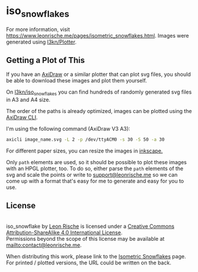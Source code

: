 * iso_snowflakes

[[https://www.leonrische.me/pages/images/iso_snowflakes/scan3.jpg]]

For more information, visit [[https://www.leonrische.me/pages/isometric_snowflakes.html]].
Images were generated using [[https://github.com/l3kn/Plotter][l3kn/Plotter]].

** Getting a Plot of This

If you have an [[https://axidraw.com/][AxiDraw]] or a similar plotter that can plot svg files,
you should be able to download these images and plot them yourself.

On [[https://github.com/l3kn/iso_snowflakes/][l3kn/iso_snowflakes]] you can find hundreds of randomly generated svg
files in A3 and A4 size.

The order of the paths is already optimized, images can be plotted using
the [[https://axidraw.com/doc/cli_api/][AxiDraw CLI]].

I'm using the following command (AxiDraw V3 A3):

#+begin_src bash
axicli image_name.svg -L 2 -p /dev/ttyACM0 -s 30 -S 50 -a 30
#+end_src

For different paper sizes, you can resize the images in [[http://inkscape.org/][inkscape.]]

Only ~path~ elements are used, so it should be possible to plot these
images with an HPGL plotter, too.
To do so, either parse the ~path~ elements of the svg and scale the
points or write to [[mailto:support@leonrische.me][support@leonrische.me]] so we can come up with a
format that's easy for me to generate and easy for you to use.

** License

#+BEGIN_EXPORT html
<a rel="license" href="http://creativecommons.org/licenses/by-sa/4.0/"><img alt="Creative Commons License" style="border-width:0" src="https://i.creativecommons.org/l/by-sa/4.0/88x31.png" /></a><br /><span xmlns:dct="http://purl.org/dc/terms/" property="dct:title">iso_snowflake</span> by <a xmlns:cc="http://creativecommons.org/ns#" href="https://www.leonrische.me/" property="cc:attributionName" rel="cc:attributionURL">Leon Rische</a> is licensed under a <a rel="license" href="http://creativecommons.org/licenses/by-sa/4.0/">Creative Commons Attribution-ShareAlike 4.0 International License</a>.<br />Permissions beyond the scope of this license may be available at <a xmlns:cc="http://creativecommons.org/ns#" href="mailto:contact@leonrische.me" rel="cc:morePermissions">mailto:contact@leonrische.me</a>.
#+END_EXPORT

When distributing this work, please link to the [[https://www.leonrische.me/pages/isometric_snowflakes.html][Isometric Snowflakes]]
page. For printed / plotted versions, the URL could be written on the back.
